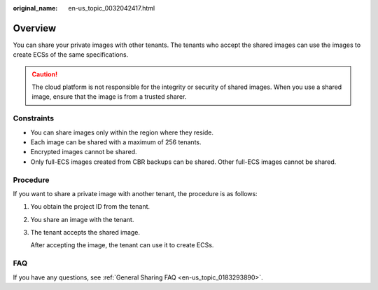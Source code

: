 :original_name: en-us_topic_0032042417.html

.. _en-us_topic_0032042417:

Overview
========

You can share your private images with other tenants. The tenants who accept the shared images can use the images to create ECSs of the same specifications.

.. caution::

   The cloud platform is not responsible for the integrity or security of shared images. When you use a shared image, ensure that the image is from a trusted sharer.

Constraints
-----------

-  You can share images only within the region where they reside.
-  Each image can be shared with a maximum of 256 tenants.
-  Encrypted images cannot be shared.
-  Only full-ECS images created from CBR backups can be shared. Other full-ECS images cannot be shared.

Procedure
---------

If you want to share a private image with another tenant, the procedure is as follows:

#. You obtain the project ID from the tenant.

#. You share an image with the tenant.

#. The tenant accepts the shared image.

   After accepting the image, the tenant can use it to create ECSs.

FAQ
---

If you have any questions, see :ref:`General Sharing FAQ <en-us_topic_0183293890>`.
